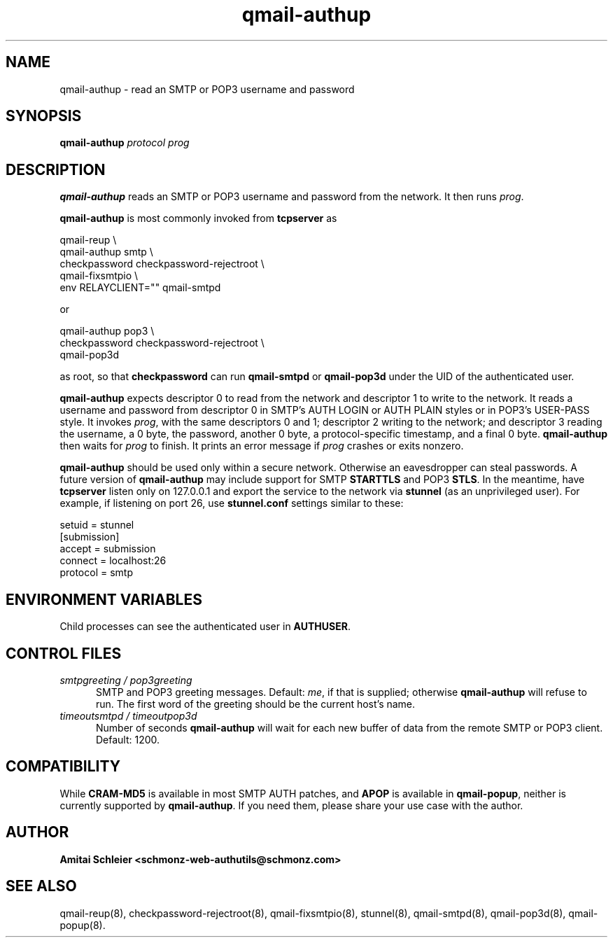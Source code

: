 .TH qmail-authup 8
.SH NAME
qmail-authup \- read an SMTP or POP3 username and password
.SH SYNOPSIS
.B qmail-authup
.I protocol
.I prog
.SH DESCRIPTION
.B qmail-authup
reads an SMTP or POP3 username and password from the network.
It then runs
.IR prog .

.B qmail-authup
is most commonly invoked from
.B tcpserver
as

.EX
  qmail-reup \\
    qmail-authup smtp \\
      checkpassword checkpassword-rejectroot \\
        qmail-fixsmtpio \\
          env RELAYCLIENT="" qmail-smtpd
.EE

or

.EX
  qmail-authup pop3 \\
    checkpassword checkpassword-rejectroot \\
      qmail-pop3d
.EE

as root, so that
.B checkpassword
can run
.B qmail-smtpd
or
.B qmail-pop3d
under the UID of the authenticated user.

.B qmail-authup
expects descriptor 0 to read from the network
and descriptor 1 to write to the network.
It reads a username and password from descriptor 0
in SMTP's AUTH LOGIN or AUTH PLAIN styles
or in POP3's USER-PASS style.
It invokes
.IR prog ,
with the same descriptors 0 and 1;
descriptor 2 writing to the network;
and descriptor 3 reading the username, a 0 byte, the password,
another 0 byte,
a protocol-specific timestamp,
and a final 0 byte.
.B qmail-authup
then waits for
.I prog
to finish.
It prints an error message if
.I prog
crashes or exits nonzero.

.B qmail-authup
should be used only within
a secure network.
Otherwise an eavesdropper can steal passwords.
A future version of
.B qmail-authup
may include support for SMTP
.B STARTTLS
and POP3
.BR STLS .
In the meantime, have
.B tcpserver
listen only on 127.0.0.1
and export the service to the network via
.B stunnel
(as an unprivileged user).
For example, if listening on port 26, use
.B stunnel.conf
settings similar to these:

   setuid = stunnel
   [submission]
   accept = submission
   connect = localhost:26
   protocol = smtp
.SH "ENVIRONMENT VARIABLES"
Child processes can see the authenticated user in
.BR AUTHUSER .
.SH "CONTROL FILES"
.TP 5
.I smtpgreeting / pop3greeting
SMTP and POP3 greeting messages.
Default:
.IR me ,
if that is supplied;
otherwise
.B qmail-authup
will refuse to run.
The first word of the greeting
should be the current host's name.
.TP 5
.I timeoutsmtpd / timeoutpop3d
Number of seconds
.B qmail-authup
will wait for each new buffer of data from the remote SMTP or POP3 client.
Default: 1200.
.SH "COMPATIBILITY"
While
.B CRAM-MD5
is available in most SMTP AUTH patches, and
.B APOP
is available in
.BR qmail-popup ,
neither is currently supported by
.BR qmail-authup .
If you need them, please share your use case with the author.
.SH "AUTHOR"
.B Amitai Schleier <schmonz-web-authutils@schmonz.com>
.SH "SEE ALSO"
qmail-reup(8),
checkpassword-rejectroot(8),
qmail-fixsmtpio(8),
stunnel(8),
qmail-smtpd(8),
qmail-pop3d(8),
qmail-popup(8).
